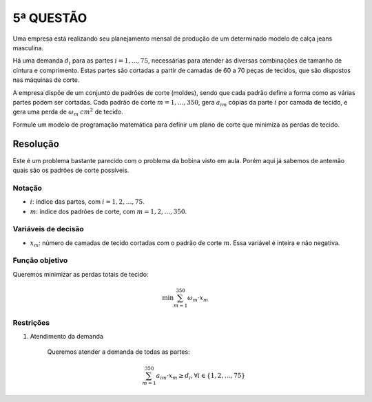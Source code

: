 5ª QUESTÃO
==========

Uma empresa está realizando seu planejamento mensal de produção de um determinado
modelo de calça jeans masculina.

Há uma demanda :math:`d_{i}` para as partes :math:`i = 1,..., 75`, necessárias
para atender às diversas combinações de tamanho de cintura e comprimento.
Estas partes são cortadas a partir de camadas de 60 a 70 peças de tecidos, que
são dispostos nas máquinas de corte.

A empresa dispõe de um conjunto de padrões de corte (moldes), sendo que cada
padrão define a forma como as várias partes podem ser cortadas.
Cada padrão de corte :math:`m = 1, \dots, 350`, gera :math:`a_{im}` cópias da
parte :math:`i` por camada de tecido, e gera uma perda de :math:`\omega_{m}`
:math:`cm^{2}` de tecido.

Formule um modelo de programação matemática para definir um plano de corte que
minimiza as perdas de tecido.

Resolução
---------

Este é um problema bastante parecido com o problema da bobina visto em aula.
Porém aqui já sabemos de antemão quais são os padrões de corte possíveis.

Notação
^^^^^^^

- :math:`i`: índice das partes, com :math:`i = 1, 2, \dots, 75`.
- :math:`m`: índice dos padrões de corte, com :math:`m = 1, 2, \dots, 350`.

Variáveis de decisão
^^^^^^^^^^^^^^^^^^^^

- :math:`x_{m}`: número de camadas de tecido cortadas com o padrão de corte :math:`m`. Essa variável é inteira e não negativa.

Função objetivo
^^^^^^^^^^^^^^^

Queremos minimizar as perdas totais de tecido:

.. math::

    \min \sum_{m=1}^{350} \omega_{m} \cdot x_{m}

Restrições
^^^^^^^^^^

#. Atendimento da demanda

    Queremos atender a demanda de todas as partes:

    .. math::

        \sum_{m=1}^{350} a_{im} \cdot x_{m} \geq d_{i}, \forall i \in \{1, 2, \dots, 75\}

